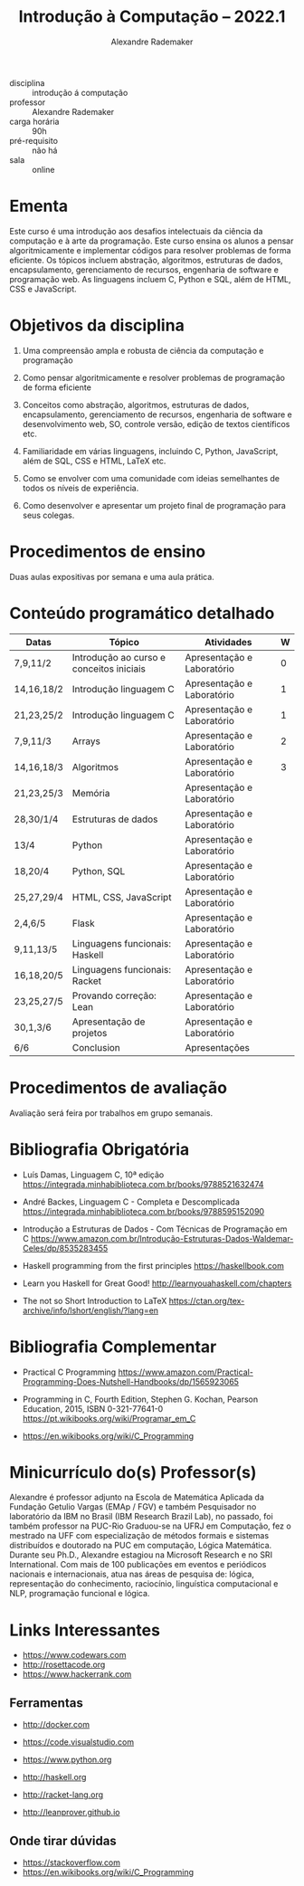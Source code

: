 #+title: Introdução à Computação -- 2022.1
#+author: Alexandre Rademaker


- disciplina :: introdução á computação
- professor :: Alexandre Rademaker 
- carga horária :: 90h
- pré-requisito :: não há
- sala :: online

* Ementa

Este curso é uma introdução aos desafios intelectuais da ciência da
computação e à arte da programação. Este curso ensina os alunos a
pensar algoritmicamente e implementar códigos para resolver problemas
de forma eficiente. Os tópicos incluem abstração, algoritmos,
estruturas de dados, encapsulamento, gerenciamento de recursos,
engenharia de software e programação web. As linguagens incluem C,
Python e SQL, além de HTML, CSS e JavaScript.

* Objetivos da disciplina

1. Uma compreensão ampla e robusta de ciência da computação e
   programação

1. Como pensar algoritmicamente e resolver problemas de programação de
   forma eficiente

2. Conceitos como abstração, algoritmos, estruturas de dados,
   encapsulamento, gerenciamento de recursos, engenharia de software e
   desenvolvimento web, SO, controle versão, edição de textos
   científicos etc.

3. Familiaridade em várias linguagens, incluindo C, Python, JavaScript,
   além de SQL, CSS e HTML, LaTeX etc.

4. Como se envolver com uma comunidade com ideias semelhantes de todos
   os níveis de experiência.

5. Como desenvolver e apresentar um projeto final de programação para
   seus colegas.

* Procedimentos de ensino 

  Duas aulas expositivas por semana e uma aula prática.

* Conteúdo programático detalhado

  |------------+------------------------------------------+----------------------------+---|
  | Datas      | Tópico                                   | Atividades                 | W |
  |------------+------------------------------------------+----------------------------+---|
  | 7,9,11/2   | Introdução ao curso e conceitos iniciais | Apresentação e Laboratório | 0 |
  | 14,16,18/2 | Introdução linguagem C                   | Apresentação e Laboratório | 1 |
  | 21,23,25/2 | Introdução linguagem C                   | Apresentação e Laboratório | 1 |
  | 7,9,11/3   | Arrays                                   | Apresentação e Laboratório | 2 |
  | 14,16,18/3 | Algoritmos                               | Apresentação e Laboratório | 3 |
  | 21,23,25/3 | Memória                                  | Apresentação e Laboratório |   |
  | 28,30/1/4  | Estruturas de dados                      | Apresentação e Laboratório |   |
  | 13/4       | Python                                   | Apresentação e Laboratório |   |
  | 18,20/4    | Python, SQL                              | Apresentação e Laboratório |   |
  | 25,27,29/4 | HTML, CSS, JavaScript                    | Apresentação e Laboratório |   |
  | 2,4,6/5    | Flask                                    | Apresentação e Laboratório |   |
  | 9,11,13/5  | Linguagens funcionais: Haskell           | Apresentação e Laboratório |   |
  | 16,18,20/5 | Linguagens funcionais: Racket            | Apresentação e Laboratório |   |
  | 23,25,27/5 | Provando correção: Lean                  | Apresentação e Laboratório |   |
  | 30,1,3/6   | Apresentação de projetos                 | Apresentação e Laboratório |   |
  | 6/6        | Conclusion                               | Apresentações              |   |
  |------------+------------------------------------------+----------------------------+---|

* Procedimentos de avaliação

  Avaliação será feira por trabalhos em grupo semanais.

* Bibliografia Obrigatória

- Luís Damas, Linguagem C, 10ª edição
  [[https://integrada.minhabiblioteca.com.br/books/9788521632474]]

- André Backes, Linguagem C - Completa e Descomplicada
  [[https://integrada.minhabiblioteca.com.br/books/9788595152090]]

- Introdução a Estruturas de Dados - Com Técnicas de Programação em C
  [[https://www.amazon.com.br/Introdução-Estruturas-Dados-Waldemar-Celes/dp/8535283455]]

- Haskell programming from the first principles
  [[https://haskellbook.com]]

- Learn you Haskell for Great Good!
  [[http://learnyouahaskell.com/chapters]]

- The not so Short Introduction to LaTeX
  [[https://ctan.org/tex-archive/info/lshort/english/?lang=en]]

* Bibliografia Complementar

- Practical C Programming
  [[https://www.amazon.com/Practical-Programming-Does-Nutshell-Handbooks/dp/1565923065]]

- Programming in C, Fourth Edition, Stephen G. Kochan, Pearson
  Education, 2015, ISBN 0-321-77641-0
  [[https://pt.wikibooks.org/wiki/Programar_em_C]]

- https://en.wikibooks.org/wiki/C_Programming


* Minicurrículo do(s) Professor(s)

Alexandre é professor adjunto na Escola de Matemática Aplicada da
Fundação Getulio Vargas (EMAp / FGV) e também Pesquisador no laboratório
da IBM no Brasil (IBM Research Brazil Lab), no passado, foi também
professor na PUC-Rio Graduou-se na UFRJ em Computação, fez o mestrado na
UFF com especialização de métodos formais e sistemas distribuídos e
doutorado na PUC em computação, Lógica Matemática. Durante seu Ph.D.,
Alexandre estagiou na Microsoft Research e no SRI International. Com
mais de 100 publicações em eventos e periódicos nacionais e
internacionais, atua nas áreas de pesquisa de: lógica, representação do
conhecimento, raciocínio, linguística computacional e NLP, programação
funcional e lógica.

* Links Interessantes

  - https://www.codewars.com
  - http://rosettacode.org
  - https://www.hackerrank.com

** Ferramentas

  - http://docker.com
  - https://code.visualstudio.com

  - https://www.python.org
  - http://haskell.org
  - http://racket-lang.org
  - http://leanprover.github.io
    
** Onde tirar dúvidas

 - https://stackoverflow.com
 - https://en.wikibooks.org/wiki/C_Programming
 
